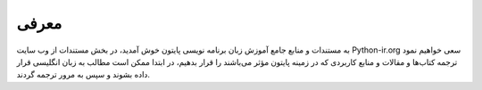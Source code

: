 معرفی
=====

به مستندات و منابع جامع آموزش زبان برنامه نویسی پایتون خوش آمدید،
در بخش مستندات از وب سایت Python-ir.org سعی خواهیم نمود ترجمه کتاب‌ها و مقالات و منابع کاربردی که در زمینه پایتون مؤثر می‌باشند را قرار بدهیم،
در ابتدا ممکن است مطالب به زبان انگلیسی قرار داده بشوند و سپس به مرور ترجمه گردند.


